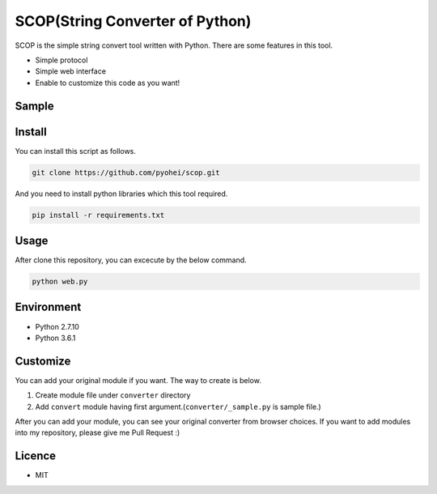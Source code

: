 SCOP(String Converter of Python)
================================

SCOP is the simple string convert tool written with Python. There are some features in this tool.

-  Simple protocol
-  Simple web interface
-  Enable to customize this code as you want!

Sample
------

.. image:: https://i.imgur.com/Yourjqg.png

Install
-------

You can install this script as follows.

.. code:: bash

    git clone https://github.com/pyohei/scop.git

And you need to install python libraries which this tool required.

.. code:: bash

    pip install -r requirements.txt

Usage
-----

After clone this repository, you can excecute by the below command.

.. code:: bash

    python web.py

Environment
-----------

- Python 2.7.10
- Python 3.6.1

Customize
---------

You can add your original module if you want.
The way to create is below.

#. Create module file under ``converter`` directory
#. Add ``convert`` module having first argument.(``converter/_sample.py`` is sample file.)

After you can add your module, you can see your original converter from browser choices.
If you want to add modules into my repository, please give me Pull Request :)

Licence
-------

-  MIT
